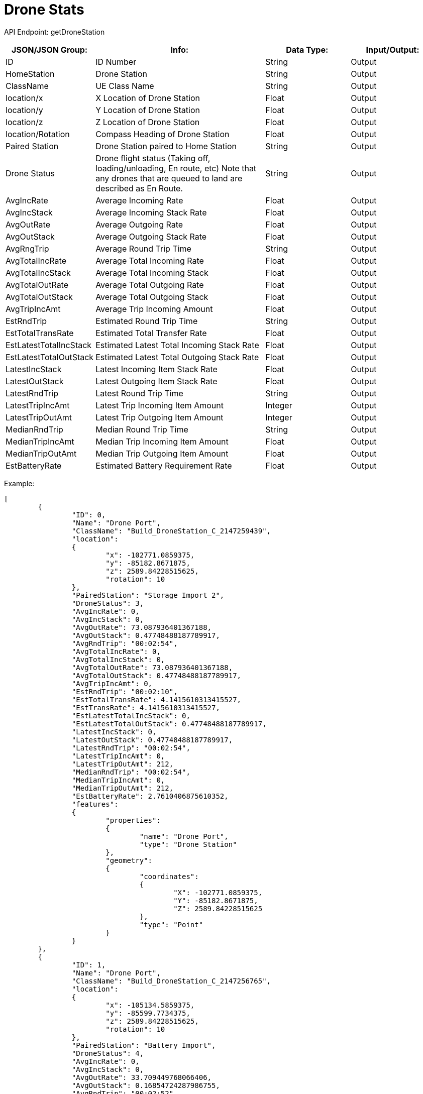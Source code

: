 = Drone Stats

:url-repo: https://www.github.com/porisius/FicsitRemoteMonitoring

API Endpoint: getDroneStation +

[cols="1,2,1,1"]
|===
|JSON/JSON Group: |Info: |Data Type: |Input/Output:

|ID
|ID Number
|String
|Output

|HomeStation
|Drone Station
|String
|Output

|ClassName
|UE Class Name
|String
|Output

|location/x
|X Location of Drone Station
|Float
|Output

|location/y
|Y Location of Drone Station
|Float
|Output

|location/z
|Z Location of Drone Station
|Float
|Output

|location/Rotation
|Compass Heading of Drone Station
|Float
|Output

|Paired Station
|Drone Station paired to Home Station
|String
|Output

|Drone Status
|Drone flight status (Taking off, loading/unloading, En route, etc) Note that any drones that are queued to land are described as En Route.
|String
|Output

|AvgIncRate
|Average Incoming Rate
|Float
|Output

|AvgIncStack
|Average Incoming Stack Rate
|Float
|Output

|AvgOutRate
|Average Outgoing Rate
|Float
|Output

|AvgOutStack
|Average Outgoing Stack Rate
|Float
|Output

|AvgRngTrip
|Average Round Trip Time
|String
|Output

|AvgTotalIncRate
|Average Total Incoming Rate
|Float
|Output

|AvgTotalIncStack
|Average Total Incoming Stack
|Float
|Output

|AvgTotalOutRate
|Average Total Outgoing Rate
|Float
|Output

|AvgTotalOutStack
|Average Total Outgoing Stack
|Float
|Output

|AvgTripIncAmt
|Average Trip Incoming Amount
|Float
|Output

|EstRndTrip
|Estimated Round Trip Time
|String
|Output

|EstTotalTransRate
|Estimated Total Transfer Rate
|Float
|Output

|EstLatestTotalIncStack
|Estimated Latest Total Incoming Stack Rate
|Float
|Output

|EstLatestTotalOutStack
|Estimated Latest Total Outgoing Stack Rate
|Float
|Output

|LatestIncStack
|Latest Incoming Item Stack Rate
|Float
|Output

|LatestOutStack
|Latest Outgoing Item Stack Rate
|Float
|Output

|LatestRndTrip
|Latest Round Trip Time
|String
|Output

|LatestTripIncAmt
|Latest Trip Incoming Item Amount
|Integer
|Output

|LatestTripOutAmt
|Latest Trip Outgoing Item Amount
|Integer
|Output

|MedianRndTrip
|Median Round Trip Time
|String
|Output

|MedianTripIncAmt
|Median Trip Incoming Item Amount
|Float
|Output

|MedianTripOutAmt
|Median Trip Outgoing Item Amount
|Float
|Output

|EstBatteryRate
|Estimated Battery Requirement Rate
|Float
|Output

|===

Example:
[source,json]
-----------------
[
	{
		"ID": 0,
		"Name": "Drone Port",
		"ClassName": "Build_DroneStation_C_2147259439",
		"location":
		{
			"x": -102771.0859375,
			"y": -85182.8671875,
			"z": 2589.84228515625,
			"rotation": 10
		},
		"PairedStation": "Storage Import 2",
		"DroneStatus": 3,
		"AvgIncRate": 0,
		"AvgIncStack": 0,
		"AvgOutRate": 73.087936401367188,
		"AvgOutStack": 0.47748488187789917,
		"AvgRndTrip": "00:02:54",
		"AvgTotalIncRate": 0,
		"AvgTotalIncStack": 0,
		"AvgTotalOutRate": 73.087936401367188,
		"AvgTotalOutStack": 0.47748488187789917,
		"AvgTripIncAmt": 0,
		"EstRndTrip": "00:02:10",
		"EstTotalTransRate": 4.1415610313415527,
		"EstTransRate": 4.1415610313415527,
		"EstLatestTotalIncStack": 0,
		"EstLatestTotalOutStack": 0.47748488187789917,
		"LatestIncStack": 0,
		"LatestOutStack": 0.47748488187789917,
		"LatestRndTrip": "00:02:54",
		"LatestTripIncAmt": 0,
		"LatestTripOutAmt": 212,
		"MedianRndTrip": "00:02:54",
		"MedianTripIncAmt": 0,
		"MedianTripOutAmt": 212,
		"EstBatteryRate": 2.7610406875610352,
		"features":
		{
			"properties":
			{
				"name": "Drone Port",
				"type": "Drone Station"
			},
			"geometry":
			{
				"coordinates":
				{
					"X": -102771.0859375,
					"Y": -85182.8671875,
					"Z": 2589.84228515625
				},
				"type": "Point"
			}
		}
	},
	{
		"ID": 1,
		"Name": "Drone Port",
		"ClassName": "Build_DroneStation_C_2147256765",
		"location":
		{
			"x": -105134.5859375,
			"y": -85599.7734375,
			"z": 2589.84228515625,
			"rotation": 10
		},
		"PairedStation": "Battery Import",
		"DroneStatus": 4,
		"AvgIncRate": 0,
		"AvgIncStack": 0,
		"AvgOutRate": 33.709449768066406,
		"AvgOutStack": 0.16854724287986755,
		"AvgRndTrip": "00:02:52",
		"AvgTotalIncRate": 0,
		"AvgTotalIncStack": 0,
		"AvgTotalOutRate": 33.709449768066406,
		"AvgTotalOutStack": 0.16854724287986755,
		"AvgTripIncAmt": 0,
		"EstRndTrip": "00:02:10",
		"EstTotalTransRate": 4.1497898101806641,
		"EstTransRate": 4.1497898101806641,
		"EstLatestTotalIncStack": 0,
		"EstLatestTotalOutStack": 0.16854724287986755,
		"LatestIncStack": 0,
		"LatestOutStack": 0.16854724287986755,
		"LatestRndTrip": "00:02:52",
		"LatestTripIncAmt": 0,
		"LatestTripOutAmt": 97,
		"MedianRndTrip": "00:02:52",
		"MedianTripIncAmt": 0,
		"MedianTripOutAmt": 97,
		"EstBatteryRate": 2.766526460647583,
		"features":
		{
			"properties":
			{
				"name": "Drone Port",
				"type": "Drone Station"
			},
			"geometry":
			{
				"coordinates":
				{
					"X": -105134.5859375,
					"Y": -85599.7734375,
					"Z": 2589.84228515625
				},
				"type": "Point"
			}
		}
	}
]
-----------------